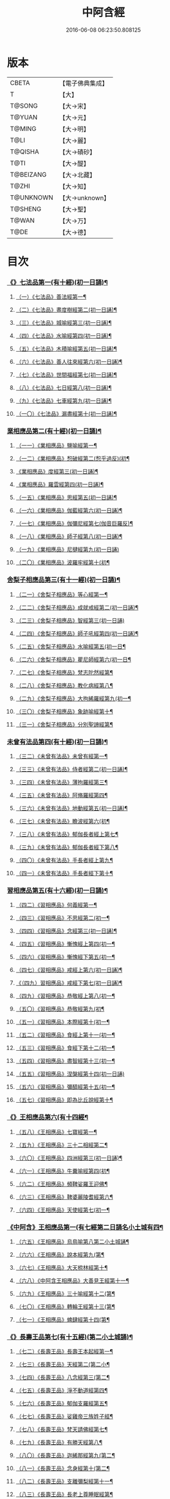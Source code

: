#+TITLE: 中阿含經 
#+DATE: 2016-06-08 06:23:50.808125

* 版本
 |     CBETA|【電子佛典集成】|
 |         T|【大】     |
 |    T@SONG|【大→宋】   |
 |    T@YUAN|【大→元】   |
 |    T@MING|【大→明】   |
 |      T@LI|【大→麗】   |
 |   T@QISHA|【大→磧砂】  |
 |      T@TI|【大→醍】   |
 | T@BEIZANG|【大→北藏】  |
 |     T@ZHI|【大→知】   |
 | T@UNKNOWN|【大→unknown】|
 |   T@SHENG|【大→聖】   |
 |     T@WAN|【大→万】   |
 |      T@DE|【大→德】   |

* 目次
*** [[file:KR6a0026_001.txt::001-0421a8][《》七法品第一(有十經)(初一日誦)¶]]
**** [[file:KR6a0026_001.txt::001-0421a12][（一）《七法品》善法經第一¶]]
**** [[file:KR6a0026_001.txt::001-0422a19][（二）《七法品》晝度樹經第二(初一日誦)¶]]
**** [[file:KR6a0026_001.txt::001-0422c10][（三）《七法品》城喻經第三(初一日誦)¶]]
**** [[file:KR6a0026_001.txt::001-0424a14][（四）《七法品》水喻經第四(初一日誦)¶]]
**** [[file:KR6a0026_001.txt::001-0425a16][（五）《七法品》木積喻經第五(初一日誦)¶]]
**** [[file:KR6a0026_002.txt::002-0427a13][（六）《七法品》善人往來經第六(初一日誦)¶]]
**** [[file:KR6a0026_002.txt::002-0427c26][（七）《七法品》世間福經第七(初一日誦)¶]]
**** [[file:KR6a0026_002.txt::002-0428c8][（八）《七法品》七日經第八(初一日誦)¶]]
**** [[file:KR6a0026_002.txt::002-0429c29][（九）《七法品》七車經第九(初一日誦)¶]]
**** [[file:KR6a0026_002.txt::002-0431c14][（一〇）《七法品》漏盡經第十(初一日誦)¶]]
*** [[file:KR6a0026_003.txt::003-0433a9][業相應品第二(有十經)(初一日誦)¶]]
**** [[file:KR6a0026_003.txt::003-0433a12][（一一）《業相應品》鹽喻經第一¶]]
**** [[file:KR6a0026_003.txt::003-0434a13][（一二）《業相應品》惒破經第二(惒乎過反)(初¶]]
**** [[file:KR6a0026_003.txt::003-0435a25][《業相應品》度經第三(初一日誦)¶]]
**** [[file:KR6a0026_003.txt::003-0436a13][《業相應品》羅雲經第四(初一日誦)¶]]
**** [[file:KR6a0026_003.txt::003-0437b25][（一五）《業相應品》思經第五(初一日誦)¶]]
**** [[file:KR6a0026_003.txt::003-0438b14][（一六）《業相應品》伽藍經第六(初一日誦)¶]]
**** [[file:KR6a0026_003.txt::003-0439c24][（一七）《業相應品》伽彌尼經第七(伽音巨羅反)¶]]
**** [[file:KR6a0026_004.txt::004-0440c22][（一八）《業相應品》師子經第八(初一日誦)¶]]
**** [[file:KR6a0026_004.txt::004-0442b29][（一九）《業相應品》尼揵經第九(初一日誦)]]
**** [[file:KR6a0026_004.txt::004-0445a26][（二〇）《業相應品》波羅牢經第十(初¶]]
*** [[file:KR6a0026_005.txt::005-0448c16][舍梨子相應品第三(有十一經)(初一日誦)¶]]
**** [[file:KR6a0026_005.txt::005-0448c19][（二一）《舍梨子相應品》等心經第一¶]]
**** [[file:KR6a0026_005.txt::005-0449c8][（二二）《舍梨子相應品》成就戒經第二(初一日誦)¶]]
**** [[file:KR6a0026_005.txt::005-0451a1][（二三）《舍梨子相應品》智經第三(初一日誦)]]
**** [[file:KR6a0026_005.txt::005-0452b23][（二四）《舍梨子相應品》師子吼經第四(初一日誦)¶]]
**** [[file:KR6a0026_005.txt::005-0454a4][（二五）《舍梨子相應品》水喻經第五(初一日¶]]
**** [[file:KR6a0026_006.txt::006-0454c24][（二六）《舍梨子相應品》瞿尼師經第六(初一日¶]]
**** [[file:KR6a0026_006.txt::006-0456a23][（二七）《舍梨子相應品》梵志陀然經第¶]]
**** [[file:KR6a0026_006.txt::006-0458b29][（二八）《舍梨子相應品》教化病經第八¶]]
**** [[file:KR6a0026_007.txt::007-0461b22][（二九）《舍梨子相應品》大拘絺羅經第九(初一¶]]
**** [[file:KR6a0026_007.txt::007-0464b18][（三〇）《舍梨子相應品》象跡喻經第十¶]]
**** [[file:KR6a0026_007.txt::007-0467a29][（三一）《舍梨子相應品》分別聖諦經第¶]]
*** [[file:KR6a0026_008.txt::008-0469c17][未曾有法品第四(有十經)(初一日誦)¶]]
**** [[file:KR6a0026_008.txt::008-0469c20][（三二）《未曾有法品》未曾有經第一¶]]
**** [[file:KR6a0026_008.txt::008-0471c28][（三三）《未曾有法品》侍者經第二(初一日誦)¶]]
**** [[file:KR6a0026_008.txt::008-0475a12][（三四）《未曾有法品》薄拘羅經第三¶]]
**** [[file:KR6a0026_008.txt::008-0475c17][（三五）《未曾有法品》阿脩羅經第四¶]]
**** [[file:KR6a0026_009.txt::009-0477b23][（三六）《未曾有法品》地動經第五(初一日誦)¶]]
**** [[file:KR6a0026_009.txt::009-0478b14][（三七）《未曾有法品》瞻波經第六(初¶]]
**** [[file:KR6a0026_009.txt::009-0479c12][（三八）《未曾有法品》郁伽長者經上第七¶]]
**** [[file:KR6a0026_009.txt::009-0481b14][（三九）《未曾有法品》郁伽長者經下第八¶]]
**** [[file:KR6a0026_009.txt::009-0482c8][（四〇）《未曾有法品》手長者經上第九¶]]
**** [[file:KR6a0026_009.txt::009-0484b29][（四一）《未曾有法品》手長者經下第十¶]]
*** [[file:KR6a0026_010.txt::010-0485a10][習相應品第五(有十六經)(初一日誦)¶]]
**** [[file:KR6a0026_010.txt::010-0485a13][（四二）《習相應品》何義經第一¶]]
**** [[file:KR6a0026_010.txt::010-0485b20][（四三）《習相應品》不思經第二(初一¶]]
**** [[file:KR6a0026_010.txt::010-0485c23][（四四）《習相應品》念經第三(初一日誦)¶]]
**** [[file:KR6a0026_010.txt::010-0486a6][（四五）《習相應品》慚愧經上第四(初一¶]]
**** [[file:KR6a0026_010.txt::010-0486a22][（四六）《習相應品》慚愧經下第五(初一¶]]
**** [[file:KR6a0026_010.txt::010-0486b24][（四七）《習相應品》戒經上第六(初一日誦)¶]]
**** [[file:KR6a0026_010.txt::010-0486c4][《（四九）習相應品》戒經下第七(初一日誦)¶]]
**** [[file:KR6a0026_010.txt::010-0486c22][（四九）《習相應品》恭敬經上第八(初一¶]]
**** [[file:KR6a0026_010.txt::010-0487a16][（五〇）《習相應品》恭敬經第九(初¶]]
**** [[file:KR6a0026_010.txt::010-0487b4][（五一）《習相應品》本際經第十(初一¶]]
**** [[file:KR6a0026_010.txt::010-0487c25][（五二）《習相應品》食經上第十一(初一¶]]
**** [[file:KR6a0026_010.txt::010-0489a26][（五三）《習相應品》食經下第十二(初一¶]]
**** [[file:KR6a0026_010.txt::010-0489c29][（五四）《習相應品》盡智經第十三(初一¶]]
**** [[file:KR6a0026_010.txt::010-0490b29][（五五）《習相應品》涅槃經第十四(初一日誦)]]
**** [[file:KR6a0026_010.txt::010-0491a15][（五六）《習相應品》彌醯經第十五(初一¶]]
**** [[file:KR6a0026_010.txt::010-0492a14][（五七）《習相應品》即為比丘說經第十¶]]
*** [[file:KR6a0026_011.txt::011-0493a6][《》王相應品第六(有十四經¶]]
**** [[file:KR6a0026_011.txt::011-0493a10][（五八）《王相應品》七寶經第一¶]]
**** [[file:KR6a0026_011.txt::011-0493a24][（五九）《王相應品》三十二相經第二¶]]
**** [[file:KR6a0026_011.txt::011-0494b10][（六〇）《王相應品》四洲經第三(初一日誦)¶]]
**** [[file:KR6a0026_011.txt::011-0496a16][（六一）《王相應品》牛糞喻經第四(初¶]]
**** [[file:KR6a0026_011.txt::011-0497b3][（六二）《王相應品》頻鞞娑羅王迎佛¶]]
**** [[file:KR6a0026_012.txt::012-0499a9][（六三）《王相應品》鞞婆麗陵耆經第六¶]]
**** [[file:KR6a0026_012.txt::012-0503a22][（六四）《王相應品》天使經第七(初一¶]]
*** [[file:KR6a0026_013.txt::013-0506b7][《中阿含》王相應品第一(有七經第二日誦名小土城有四¶]]
**** [[file:KR6a0026_013.txt::013-0506b11][（六五）《王相應品》烏鳥喻第八第二小土城誦¶]]
**** [[file:KR6a0026_013.txt::013-0508c10][（六六）《王相應品》說本經第九(第¶]]
**** [[file:KR6a0026_014.txt::014-0511c21][（六七）《王相應品》大天㮈林經第十¶]]
**** [[file:KR6a0026_014.txt::014-0515b4][（六八）《中阿含王相應品》大善見王經第十一¶]]
**** [[file:KR6a0026_015.txt::015-0518c9][（六九）《王相應品》三十喻經第十二(第¶]]
**** [[file:KR6a0026_015.txt::015-0520b17][（七〇）《王相應品》轉輪王經第十三(第¶]]
**** [[file:KR6a0026_016.txt::016-0525a10][（七一）《王相應品》蜱肆經第十四(第¶]]
*** [[file:KR6a0026_017.txt::017-0532c3][《》長壽王品第七(有十五經)(第二小土城誦)¶]]
**** [[file:KR6a0026_017.txt::017-0532c9][（七二）《長壽王品》長壽王本起經第一¶]]
**** [[file:KR6a0026_018.txt::018-0539b19][（七三）《長壽王品》天經第二(第二小¶]]
**** [[file:KR6a0026_018.txt::018-0540c19][（七四）《長壽王品》八念經第三(第二¶]]
**** [[file:KR6a0026_018.txt::018-0542b4][（七五）《長壽王品》淨不動道經第四¶]]
**** [[file:KR6a0026_018.txt::018-0543c2][（七六）《長壽王品》郁伽支羅經第五¶]]
**** [[file:KR6a0026_018.txt::018-0544b22][（七七）《長壽王品》娑雞帝三族姓子經¶]]
**** [[file:KR6a0026_019.txt::019-0547a9][（七八）《長壽王品》梵天請佛經第七¶]]
**** [[file:KR6a0026_019.txt::019-0549b4][（七九）《長壽王品》有勝天經第八¶]]
**** [[file:KR6a0026_019.txt::019-0551c27][（八〇）《長壽王品》迦絺那經第九(第二¶]]
**** [[file:KR6a0026_020.txt::020-0554c10][（八一）《長壽王品》念身經第十(第二¶]]
**** [[file:KR6a0026_020.txt::020-0557c18][（八二）《長壽王品》支離彌梨經第十一¶]]
**** [[file:KR6a0026_020.txt::020-0559b28][（八三）《長壽王品》長老上尊睡眠經第¶]]
**** [[file:KR6a0026_021.txt::021-0560b22][（八四）《長壽王品》無刺經第十三(第¶]]
**** [[file:KR6a0026_021.txt::021-0561a21][（八五）《長壽王品》真人經第十四(第¶]]
**** [[file:KR6a0026_021.txt::021-0562a20][（八六）《長壽王品》說處經第十五(第¶]]
*** [[file:KR6a0026_022.txt::022-0566a10][穢品第八(有十經)(第二小土城誦)¶]]
**** [[file:KR6a0026_022.txt::022-0566a13][（八七）《穢品穢經》第一¶]]
**** [[file:KR6a0026_022.txt::022-0569c24][（八八）《穢品》求法經第二(第二小土城誦)¶]]
**** [[file:KR6a0026_023.txt::023-0571b28][（八九）《穢品》比丘請經第三(第二小土城誦)]]
**** [[file:KR6a0026_023.txt::023-0572c15][（九〇）《穢品》知法經第四(第二小土城¶]]
**** [[file:KR6a0026_023.txt::023-0573b14][（九一）《穢品》周那問見經第五(第二¶]]
**** [[file:KR6a0026_023.txt::023-0574c2][（九二）《穢品》青白蓮華喻經第六(第¶]]
**** [[file:KR6a0026_023.txt::023-0575a20][（九三）《穢品》水淨梵志經第七(第二小¶]]
**** [[file:KR6a0026_023.txt::023-0576a17][（九四）《穢品》黑比丘經第八(第二小¶]]
**** [[file:KR6a0026_023.txt::023-0577b3][（九五）《穢品》住法經第九(第二小土¶]]
**** [[file:KR6a0026_023.txt::023-0577c16][（九六）《穢品》無經第十(第二小土城誦)¶]]
*** [[file:KR6a0026_024.txt::024-0578b4][因品第九(有十經)(第二小土城誦)¶]]
**** [[file:KR6a0026_024.txt::024-0578b7][（九七）《因品》大因經第一¶]]
**** [[file:KR6a0026_024.txt::024-0582b8][（九八）《因品》念處經第二(第二小土城誦)¶]]
**** [[file:KR6a0026_025.txt::025-0584c8][（九九）《因品》苦陰經上第三(第二小土城誦)¶]]
**** [[file:KR6a0026_025.txt::025-0586b3][（一〇〇）《因品》苦陰經下第四(第二小¶]]
**** [[file:KR6a0026_025.txt::025-0588a4][（一〇一）《因品》增上心經第五(第二小¶]]
**** [[file:KR6a0026_025.txt::025-0589a12][（一〇二）《因品》念經第六(第二小土城誦)¶]]
**** [[file:KR6a0026_026.txt::026-0590b5][（一〇三）《因品》師子吼經第七(第二小土城誦)¶]]
**** [[file:KR6a0026_026.txt::026-0591b27][（一〇四）《因品》優曇婆羅經第八(第二¶]]
**** [[file:KR6a0026_026.txt::026-0595c12][（一〇五）《因品》願經第九(第二小土城誦)¶]]
**** [[file:KR6a0026_026.txt::026-0596b10][（一〇六）《因品》想經第十(第二小土¶]]
*** [[file:KR6a0026_027.txt::027-0596c22][林品第十(有十經)(第二小土城誦)¶]]
**** [[file:KR6a0026_027.txt::027-0596c25][（一〇七）《林品》林經上第一¶]]
**** [[file:KR6a0026_027.txt::027-0597c12][（一〇八）《林品》林經下第二(第二小土城誦)¶]]
**** [[file:KR6a0026_027.txt::027-0598b8][（一〇九）《林品》自觀心經上第三(第二¶]]
**** [[file:KR6a0026_027.txt::027-0598c22][（一一〇）《林品》自觀心經下第四(第二¶]]
**** [[file:KR6a0026_027.txt::027-0599b9][（一一一）《林品》達梵行經第五(第二小¶]]
**** [[file:KR6a0026_027.txt::027-0600b29][（一一二）《林品》阿奴波經第六(第二¶]]
**** [[file:KR6a0026_028.txt::028-0602b28][（一一三）《林品》諸法本經第七(第二¶]]
**** [[file:KR6a0026_028.txt::028-0603a4][（一一四）《林品》優陀羅經第八(第二小¶]]
**** [[file:KR6a0026_028.txt::028-0603b10][（一一五）《林品》蜜丸喻經第九(第二¶]]
**** [[file:KR6a0026_028.txt::028-0605a9][（一一六）《林品》瞿曇彌經第十(第二¶]]
*** [[file:KR6a0026_029.txt::029-0607b26][大品第十一(有二十五經)(第三念誦)¶]]
**** [[file:KR6a0026_029.txt::029-0607c5][（一一七）《大品》柔軟經第一¶]]
**** [[file:KR6a0026_029.txt::029-0608b3][（一一八）《大品》龍象經第二(第三念誦)¶]]
**** [[file:KR6a0026_029.txt::029-0609a7][（一一九）《大品》說處經第三(第三念¶]]
**** [[file:KR6a0026_029.txt::029-0609c3][（一二〇）《大品》說無常經第四(第三¶]]
**** [[file:KR6a0026_029.txt::029-0610a9][（一二一）《大品》請請經第五(下一請字慈井切)¶]]
**** [[file:KR6a0026_029.txt::029-0610c23][（一二二）《大品》瞻波經第六(第三念¶]]
**** [[file:KR6a0026_029.txt::029-0611c27][（一二三）《大品》沙門二十億經第七(第¶]]
**** [[file:KR6a0026_029.txt::029-0613a28][（一二四）《大品》八難經第八(第三¶]]
**** [[file:KR6a0026_029.txt::029-0614a14][（一二五）《大品》貧窮經第九(第三念¶]]
**** [[file:KR6a0026_030.txt::030-0615a8][（一二六）《大品》行欲經第十(第三念誦)¶]]
**** [[file:KR6a0026_030.txt::030-0616a6][（一二七）《大品》福田經第十一(第三¶]]
**** [[file:KR6a0026_030.txt::030-0616a28][（一二八）《大品》優婆塞經第十二(第三¶]]
**** [[file:KR6a0026_030.txt::030-0617b20][（一二九）《大品》怨家經第十三(第三¶]]
**** [[file:KR6a0026_030.txt::030-0618b19][（一三〇）《大品》教曇彌經第十四(第三¶]]
**** [[file:KR6a0026_030.txt::030-0620b8][（一三一）《大品》降魔經第十五(第三¶]]
**** [[file:KR6a0026_031.txt::031-0623a11][（一三二）《大品》賴吒惒羅經第十六(第三念誦)¶]]
**** [[file:KR6a0026_032.txt::032-0628a18][（一三三）《大品》優婆離經第十七(第三念誦)¶]]
**** [[file:KR6a0026_033.txt::033-0632c27][（一三四）《大品》釋問經第十八(第三念誦)¶]]
**** [[file:KR6a0026_033.txt::033-0638c7][（一三五）《大品》善生經第十九(第三¶]]
**** [[file:KR6a0026_034.txt::034-0642a28][（一三六）《大品》商人求財經第二十(第三念誦)¶]]
**** [[file:KR6a0026_034.txt::034-0645b10][（一三七）《大品》世間經第二十一(第¶]]
**** [[file:KR6a0026_034.txt::034-0645c15][（一三八）《含大品》福經第二十二(第三¶]]
**** [[file:KR6a0026_034.txt::034-0646c10][（一三九）《含大品》息止道經第二十三¶]]
**** [[file:KR6a0026_034.txt::034-0647a16][（一四〇）《含大品》至邊經第二十四(第¶]]
**** [[file:KR6a0026_034.txt::034-0647b19][（一四一）《含大品》喻經第二十五(第三¶]]
*** [[file:KR6a0026_035.txt::035-0648a21][梵志品第十二(有二十經)(第三念誦)¶]]
**** [[file:KR6a0026_035.txt::035-0648a24][（一四二）《梵志品》雨勢經第一¶]]
**** [[file:KR6a0026_035.txt::035-0650b10][（一四三）《含梵志品》傷歌羅經第二(第¶]]
**** [[file:KR6a0026_035.txt::035-0652a8][（一四四）《含梵志品》算數目揵連經第三¶]]
**** [[file:KR6a0026_036.txt::036-0653c20][（一四五）《梵志品》瞿默目揵連經第四(第三念¶]]
**** [[file:KR6a0026_036.txt::036-0656a15][（一四六）《含梵志品》象跡喻經第五(第¶]]
**** [[file:KR6a0026_036.txt::036-0658a29][（一四七）《含梵志品》聞德經第六(第三]]
**** [[file:KR6a0026_036.txt::036-0659b16][（一四八）《含梵志品》何苦經第七(第三¶]]
**** [[file:KR6a0026_037.txt::037-0660c2][（一四九）《梵志品》何欲經第八(第三念誦)¶]]
**** [[file:KR6a0026_037.txt::037-0660c29][（一五〇）《含梵志品》欝瘦歌羅經第九]]
**** [[file:KR6a0026_037.txt::037-0663b26][（一五一）《含梵志品》阿攝惒經第十(第¶]]
*** [[file:KR6a0026_038.txt::038-0666c21][(有十經)(第四一日誦名分¶]]
**** [[file:KR6a0026_038.txt::038-0666c26][（一五二）《含梵志品》鸚鵡經第十一(第¶]]
**** [[file:KR6a0026_038.txt::038-0670a27][（一五三）《梵志品》鬚閑提經第十二¶]]
**** [[file:KR6a0026_039.txt::039-0673b4][（一五四）《梵志品》婆羅婆堂經第十三(第四分¶]]
**** [[file:KR6a0026_039.txt::039-0677a9][（一五五）《含梵志品》須達多經第十四¶]]
**** [[file:KR6a0026_039.txt::039-0678a24][（一五六）《含梵志品》梵波羅延經第十五¶]]
**** [[file:KR6a0026_040.txt::040-0679b4][（一五七）《梵志品》黃蘆園經第十六(第四分別¶]]
**** [[file:KR6a0026_040.txt::040-0680b21][（一五八）《梵志品》頭那經第十七(第四¶]]
**** [[file:KR6a0026_040.txt::040-0681c26][（一五九）《梵志品》阿伽羅訶那經第十八¶]]
**** [[file:KR6a0026_040.txt::040-0682b11][（一六〇）《梵志品》阿蘭那經第十九¶]]
**** [[file:KR6a0026_041.txt::041-0685a5][（一六一）《梵志品》梵摩經第二十(第四分別誦)¶]]
*** [[file:KR6a0026_042.txt::042-0690a15][根本分別品第十三(有十經)(第四分別誦)¶]]
**** [[file:KR6a0026_042.txt::042-0690a19][（一六二）《含根本分別品》分別六界經第一¶]]
**** [[file:KR6a0026_042.txt::042-0692b23][（一六三）《根本分別品》分別六處經第二¶]]
**** [[file:KR6a0026_042.txt::042-0694b14][（一六四）《根本分別品》分別觀法經第三¶]]
**** [[file:KR6a0026_043.txt::043-0696b26][（一六五）《根本分別品》溫泉林天經第四(第四¶]]
**** [[file:KR6a0026_043.txt::043-0698c4][（一六六）《根本分別品》釋中禪室尊經第¶]]
**** [[file:KR6a0026_043.txt::043-0699c28][（一六七）《根本分別品》阿難說經第六¶]]
**** [[file:KR6a0026_043.txt::043-0700b25][（一六八）《根本分別品》意行經第七(第¶]]
**** [[file:KR6a0026_043.txt::043-0701b23][（一六九）《根本分別品》拘樓瘦無諍經第¶]]
**** [[file:KR6a0026_044.txt::044-0703c21][（一七〇）《根本分別品》鸚鵡經第九(第四分別¶]]
**** [[file:KR6a0026_044.txt::044-0706b13][（一七一）《含根本分別品》分別大業經第¶]]
*** [[file:KR6a0026_045.txt::045-0709a9][心品第十四(有十經)(第四分別誦)¶]]
**** [[file:KR6a0026_045.txt::045-0709a12][（一七二）《心品》心經第一¶]]
**** [[file:KR6a0026_045.txt::045-0709c23][（一七三）《心品》浮彌經第二(第四分¶]]
**** [[file:KR6a0026_045.txt::045-0711b18][（一七四）《心品》受法經上第三(第四分¶]]
**** [[file:KR6a0026_045.txt::045-0712c5][（一七五）《心品》受法經下第四(第四分別誦)¶]]
**** [[file:KR6a0026_046.txt::046-0713c21][（一七六）《心品》行禪經第五(第四分別誦)¶]]
**** [[file:KR6a0026_046.txt::046-0716b14][（一七七）《含心品》說經第六(第四分別¶]]
**** [[file:KR6a0026_047.txt::047-0718b23][（一七八）《心品》獵師經第七(第四分別誦)¶]]
**** [[file:KR6a0026_047.txt::047-0720a29][（一七九）《心品》五支物主經第八(第¶]]
**** [[file:KR6a0026_047.txt::047-0721c22][（一八〇）《心品》瞿曇彌經第九(第四¶]]
**** [[file:KR6a0026_047.txt::047-0723a9][（一八一）《含心品》多界經第十(第四分¶]]
*** [[file:KR6a0026_048.txt::048-0724c13][雙品第十五(有十經前五經第四誦後五經第五誦，故曰雙品)(第四分¶]]
**** [[file:KR6a0026_048.txt::048-0724c17][（一八二）《雙品》馬邑經上第一¶]]
**** [[file:KR6a0026_048.txt::048-0725c17][（一八三）《含雙品》馬邑經下第二(第四分¶]]
**** [[file:KR6a0026_048.txt::048-0726c26][（一八四）《雙品》牛角娑羅林經第三¶]]
**** [[file:KR6a0026_048.txt::048-0729b28][（一八五）《含雙品》牛角娑羅林經下第四¶]]
**** [[file:KR6a0026_048.txt::048-0731a29][（一八六）《含雙品》求解經第五(第四分]]
*** [[file:KR6a0026_049.txt::049-0732a18][(有五經)(第五日誦名後誦)(有三品半合有三十六經)¶]]
**** [[file:KR6a0026_049.txt::049-0732a21][（一八七）《雙品》說智經第一¶]]
**** [[file:KR6a0026_049.txt::049-0734a28][（一八八）《含雙品》阿夷那經第七(第¶]]
**** [[file:KR6a0026_049.txt::049-0735b28][（一八九）《含雙品》聖道經第八(第五後¶]]
**** [[file:KR6a0026_049.txt::049-0736c28][（一九〇）《含雙品》小空經第九(第五¶]]
**** [[file:KR6a0026_049.txt::049-0738a4][（一九一）《雙品》大空經第十(第五¶]]
*** [[file:KR6a0026_050.txt::050-0740c11][後大品第十六(有十經)(第五後誦)¶]]
**** [[file:KR6a0026_050.txt::050-0740c15][（一九二）《大品》加樓烏陀夷經第一¶]]
**** [[file:KR6a0026_050.txt::050-0744a5][（一九三）《含大品》牟犁破群那經第二¶]]
**** [[file:KR6a0026_051.txt::051-0746b18][（一九四）《大品》跋陀和利經第三(第五後誦)¶]]
**** [[file:KR6a0026_051.txt::051-0749c2][（一九五）《大品》阿濕具經第四(第¶]]
**** [[file:KR6a0026_052.txt::052-0752c11][（一九六）《大品》周那經第五(第五後誦)¶]]
**** [[file:KR6a0026_052.txt::052-0755c18][（一九七）《大品》優波離經第六(第五¶]]
**** [[file:KR6a0026_052.txt::052-0757a4][（一九八）《含大品》調御地經第七(第五¶]]
**** [[file:KR6a0026_053.txt::053-0759a19][（一九九）《大品》癡慧地經第八(第五後誦)¶]]
**** [[file:KR6a0026_054.txt::054-0763b2][（二〇〇）《大品》阿梨吒經第九(第五後誦)¶]]
**** [[file:KR6a0026_054.txt::054-0766b29][（二〇一）《含大品》𠻬帝經第十(第五¶]]
*** [[file:KR6a0026_055.txt::055-0770a12][《》晡利多品第十七(有十經)(第五後誦)¶]]
**** [[file:KR6a0026_055.txt::055-0770a16][（二〇二）《晡利多品》持齋經第一¶]]
**** [[file:KR6a0026_055.txt::055-0773a3][（二〇三）《晡利多品》晡利多經第二(第¶]]
**** [[file:KR6a0026_056.txt::056-0775c7][（二〇四）《晡利多品》羅摩經第三(第五後誦)¶]]
**** [[file:KR6a0026_056.txt::056-0778c10][（二〇五）《含晡利多品》五下分結經第四¶]]
**** [[file:KR6a0026_056.txt::056-0780b16][（二〇六）《含晡利多品》心穢經第五¶]]
**** [[file:KR6a0026_057.txt::057-0781b27][（二〇七）《晡利多品》箭毛經上第六(第五後誦)¶]]
**** [[file:KR6a0026_057.txt::057-0783c4][（二〇八）《含晡利多品》箭毛經下第七¶]]
**** [[file:KR6a0026_057.txt::057-0786b13][（二〇九）《晡利多品》鞞摩那修經第八¶]]
**** [[file:KR6a0026_058.txt::058-0788a14][（二一〇）《晡利多品》法樂比丘尼經第九(第五¶]]
**** [[file:KR6a0026_058.txt::058-0790b9][（二一一）《含晡利多品》大拘絺羅經第十¶]]
*** [[file:KR6a0026_059.txt::059-0792c9][例品第十八(有十一經)(第五後誦)¶]]
**** [[file:KR6a0026_059.txt::059-0792c13][（二一二）《例品》一切智經第一¶]]
**** [[file:KR6a0026_059.txt::059-0795b18][（二一三）《例品》法莊嚴經第二(第五¶]]
**** [[file:KR6a0026_059.txt::059-0797c8][（二一四）《含例品》鞞訶提經第三(第五¶]]
**** [[file:KR6a0026_059.txt::059-0799b28][（二一五）《例品》第一得經第四(第五¶]]
**** [[file:KR6a0026_060.txt::060-0800c20][（二一六）《例品》愛生經第五(第五後誦)¶]]
**** [[file:KR6a0026_060.txt::060-0802a12][（二一七）《含例品》八城經第六(第五後誦)¶]]
**** [[file:KR6a0026_060.txt::060-0802c29][（二一八）《含例品》阿那律陀經上第七(第¶]]
**** [[file:KR6a0026_060.txt::060-0803a25][（二一九）《含例品》阿那律陀經下第八(第¶]]
**** [[file:KR6a0026_060.txt::060-0803c9][（二二〇）《含例品》見經第九(第五後誦)¶]]
**** [[file:KR6a0026_060.txt::060-0804a22][（二二一）《含例品》箭喻經第十(第五¶]]
**** [[file:KR6a0026_060.txt::060-0805c11][（二二二）《含例品》例經第十一(第五後¶]]
** [[file:KR6a0026_060.txt::060-0809b2][後出中阿含經記¶]]

* 卷
[[file:KR6a0026_001.txt][中阿含經 1]]
[[file:KR6a0026_002.txt][中阿含經 2]]
[[file:KR6a0026_003.txt][中阿含經 3]]
[[file:KR6a0026_004.txt][中阿含經 4]]
[[file:KR6a0026_005.txt][中阿含經 5]]
[[file:KR6a0026_006.txt][中阿含經 6]]
[[file:KR6a0026_007.txt][中阿含經 7]]
[[file:KR6a0026_008.txt][中阿含經 8]]
[[file:KR6a0026_009.txt][中阿含經 9]]
[[file:KR6a0026_010.txt][中阿含經 10]]
[[file:KR6a0026_011.txt][中阿含經 11]]
[[file:KR6a0026_012.txt][中阿含經 12]]
[[file:KR6a0026_013.txt][中阿含經 13]]
[[file:KR6a0026_014.txt][中阿含經 14]]
[[file:KR6a0026_015.txt][中阿含經 15]]
[[file:KR6a0026_016.txt][中阿含經 16]]
[[file:KR6a0026_017.txt][中阿含經 17]]
[[file:KR6a0026_018.txt][中阿含經 18]]
[[file:KR6a0026_019.txt][中阿含經 19]]
[[file:KR6a0026_020.txt][中阿含經 20]]
[[file:KR6a0026_021.txt][中阿含經 21]]
[[file:KR6a0026_022.txt][中阿含經 22]]
[[file:KR6a0026_023.txt][中阿含經 23]]
[[file:KR6a0026_024.txt][中阿含經 24]]
[[file:KR6a0026_025.txt][中阿含經 25]]
[[file:KR6a0026_026.txt][中阿含經 26]]
[[file:KR6a0026_027.txt][中阿含經 27]]
[[file:KR6a0026_028.txt][中阿含經 28]]
[[file:KR6a0026_029.txt][中阿含經 29]]
[[file:KR6a0026_030.txt][中阿含經 30]]
[[file:KR6a0026_031.txt][中阿含經 31]]
[[file:KR6a0026_032.txt][中阿含經 32]]
[[file:KR6a0026_033.txt][中阿含經 33]]
[[file:KR6a0026_034.txt][中阿含經 34]]
[[file:KR6a0026_035.txt][中阿含經 35]]
[[file:KR6a0026_036.txt][中阿含經 36]]
[[file:KR6a0026_037.txt][中阿含經 37]]
[[file:KR6a0026_038.txt][中阿含經 38]]
[[file:KR6a0026_039.txt][中阿含經 39]]
[[file:KR6a0026_040.txt][中阿含經 40]]
[[file:KR6a0026_041.txt][中阿含經 41]]
[[file:KR6a0026_042.txt][中阿含經 42]]
[[file:KR6a0026_043.txt][中阿含經 43]]
[[file:KR6a0026_044.txt][中阿含經 44]]
[[file:KR6a0026_045.txt][中阿含經 45]]
[[file:KR6a0026_046.txt][中阿含經 46]]
[[file:KR6a0026_047.txt][中阿含經 47]]
[[file:KR6a0026_048.txt][中阿含經 48]]
[[file:KR6a0026_049.txt][中阿含經 49]]
[[file:KR6a0026_050.txt][中阿含經 50]]
[[file:KR6a0026_051.txt][中阿含經 51]]
[[file:KR6a0026_052.txt][中阿含經 52]]
[[file:KR6a0026_053.txt][中阿含經 53]]
[[file:KR6a0026_054.txt][中阿含經 54]]
[[file:KR6a0026_055.txt][中阿含經 55]]
[[file:KR6a0026_056.txt][中阿含經 56]]
[[file:KR6a0026_057.txt][中阿含經 57]]
[[file:KR6a0026_058.txt][中阿含經 58]]
[[file:KR6a0026_059.txt][中阿含經 59]]
[[file:KR6a0026_060.txt][中阿含經 60]]


